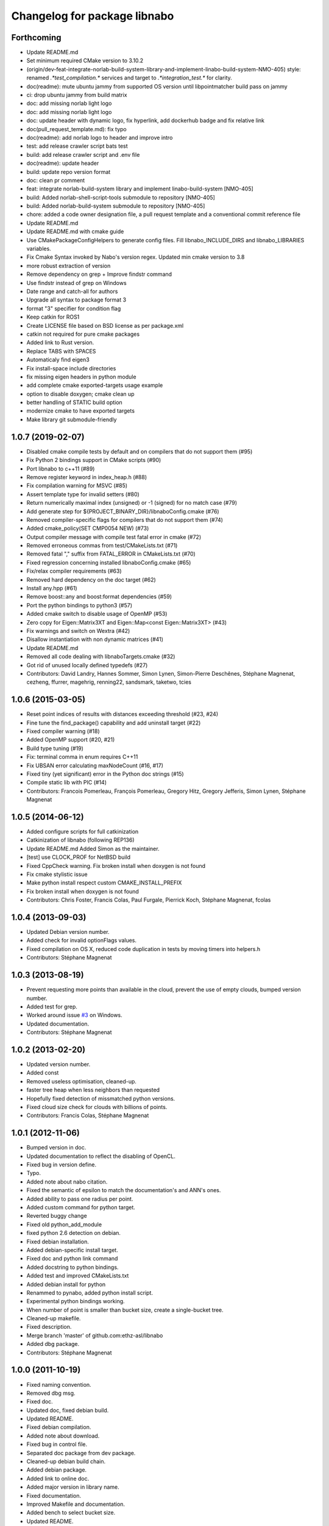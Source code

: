 ^^^^^^^^^^^^^^^^^^^^^^^^^^^^^
Changelog for package libnabo
^^^^^^^^^^^^^^^^^^^^^^^^^^^^^

Forthcoming
-----------

* Update README.md
* Set minimum required CMake version to 3.10.2
* (origin/dev-feat-integrate-norlab-build-system-library-and-implement-linabo-build-system-NMO-405) style: renamed `.*test_compilation.*` services and target to `.*integration_test.*` for clarity.
* doc(readme): mute ubuntu jammy from supported OS version until libpointmatcher build pass on jammy
* ci: drop ubuntu jammy from build matrix
* doc: add missing norlab light logo
* doc: add missing norlab light logo
* doc: update header with dynamic logo, fix hyperlink, add dockerhub badge and fix relative link
* doc(pull_request_template.md): fix typo
* doc(readme): add norlab logo to header and improve intro
* test: add release crawler script bats test
* build: add release crawler script and .env file
* doc(readme): update header
* build: update repo version format
* doc: clean pr comment
* feat: integrate norlab-build-system library and implement linabo-build-system [NMO-405]
* build: Added norlab-shell-script-tools submodule to repository [NMO-405]
* build: Added norlab-build-system submodule to repository [NMO-405]
* chore: added a code owner designation file, a pull request template and a conventional commit reference file
* Update README.md
* Update README.md with cmake guide
* Use CMakePackageConfigHelpers to generate config files. Fill libnabo_INCLUDE_DIRS and libnabo_LIBRARIES variables.
* Fix Cmake Syntax invoked by Nabo's version regex. Updated min cmake version to 3.8
* more robust extraction of version
* Remove dependency on grep + Improve findstr command
* Use findstr instead of grep on Windows
* Date range and catch-all for authors
* Upgrade all syntax to package format 3
* format "3" specifier for condition flag
* Keep catkin for ROS1
* Create LICENSE file based on BSD license as per package.xml
* catkin not required for pure cmake packages
* Added link to Rust version.
* Replace TABS with SPACES
* Automaticaly find eigen3
* Fix install-space include directories
* fix missing eigen headers in python module
* add complete cmake exported-targets usage example
* option to disable doxygen; cmake clean up
* better handling of STATIC build option
* modernize cmake to have exported targets
* Make library git submodule-friendly

1.0.7 (2019-02-07)
------------------
* Disabled cmake compile tests by default and on compilers that do not support them (#95)
* Fix Python 2 bindings support in CMake scripts (#90)
* Port libnabo to c++11 (#89)
* Remove register keyword in index_heap.h (#88)
* Fix compilation warning for MSVC (#85)
* Assert template type for invalid setters (#80)
* Return numerically maximal index (unsigned) or -1 (signed) for no match case (#79)
* Add generate step for ${PROJECT_BINARY_DIR}/libnaboConfig.cmake (#76)
* Removed compiler-specific flags for compilers that do not support them (#74)
* Added cmake_policy(SET CMP0054 NEW) (#73)
* Output compiler message with compile test fatal error in cmake (#72)
* Removed erroneous commas from test/CMakeLists.txt (#71)
* Removed fatal "," suffix from FATAL_ERROR in CMakeLists.txt (#70)
* Fixed regression concerning installed libnaboConfig.cmake (#65)
* Fix/relax compiler requirements (#63)
* Removed hard dependency on the doc target (#62)
* Install any.hpp (#61)
* Remove boost::any and boost:format dependencies (#59)
* Port the python bindings to python3 (#57)
* Added cmake switch to disable usage of OpenMP (#53)
* Zero copy for Eigen::Matrix3XT and Eigen::Map<const Eigen::Matrix3XT> (#43)
* Fix warnings and switch on Wextra (#42)
* Disallow instantiation with non dynamic matrices (#41)
* Update README.md
* Removed all code dealing with libnaboTargets.cmake (#32)
* Got rid of unused locally defined typedefs (#27)
* Contributors: David Landry, Hannes Sommer, Simon Lynen, Simon-Pierre Deschênes, Stéphane Magnenat, cezheng, ffurrer, magehrig, renning22, sandsmark, taketwo, tcies

1.0.6 (2015-03-05)
------------------
* Reset point indices of results with distances exceeding threshold (#23, #24)
* Fine tune the find_package() capability and add uninstall target (#22)
* Fixed compiler warning (#18)
* Added OpenMP support (#20, #21)
* Build type tuning (#19)
* Fix: terminal comma in enum requires C++11
* Fix UBSAN error calculating maxNodeCount (#16, #17)
* Fixed tiny (yet significant) error in the Python doc strings (#15)
* Compile static lib with PIC (#14)
* Contributors: Francois Pomerleau, François Pomerleau, Gregory Hitz, Gregory Jefferis, Simon Lynen, Stéphane Magnenat

1.0.5 (2014-06-12)
------------------
* Added configure scripts for full catkinization
* Catkinization of libnabo (following REP136)
* Update README.md
  Added Simon as the maintainer.
* [test] use CLOCK_PROF for NetBSD build
* Fixed CppCheck warning.
  Fix broken install when doxygen is not found
* Fix cmake stylistic issue
* Make python install respect custom CMAKE_INSTALL_PREFIX
* Fix broken install when doxygen is not found
* Contributors: Chris Foster, Francis Colas, Paul Furgale, Pierrick Koch, Stéphane Magnenat, fcolas

1.0.4 (2013-09-03)
------------------
* Updated Debian version number.
* Added check for invalid optionFlags values.
* Fixed compilation on OS X, reduced code duplication in tests by moving timers into helpers.h
* Contributors: Stéphane Magnenat

1.0.3 (2013-08-19)
------------------
* Prevent requesting more points than available in the cloud, prevent the use of empty clouds, bumped version number.
* Added test for grep.
* Worked around issue `#3 <https://github.com/ethz-asl/libnabo/issues/3>`_ on Windows.
* Updated documentation.
* Contributors: Stéphane Magnenat

1.0.2 (2013-02-20)
------------------
* Updated version number.
* Added const
* Removed useless optimisation, cleaned-up.
* faster tree heap when less neighbors than requested
* Hopefully fixed detection of missmatched python versions.
* Fixed cloud size check for clouds with billions of points.
* Contributors: Francis Colas, Stéphane Magnenat

1.0.1 (2012-11-06)
------------------
* Bumped version in doc.
* Updated documentation to reflect the disabling of OpenCL.
* Fixed bug in version define.
* Typo.
* Added note about nabo citation.
* Fixed the semantic of epsilon to match the documentation's and ANN's ones.
* Added ability to pass one radius per point.
* Added custom command for python target.
* Reverted buggy change
* Fixed old python_add_module
* fixed python 2.6 detection on debian.
* Fixed debian installation.
* Added debian-specific install target.
* Fixed doc and python link command
* Added docstring to python bindings.
* Added test and improved CMakeLists.txt
* Added debian install for python
* Renammed to pynabo, added python install script.
* Experimental python bindings working.
* When number of point is smaller than bucket size, create a single-bucket tree.
* Cleaned-up makefile.
* Fixed description.
* Merge branch 'master' of github.com:ethz-asl/libnabo
* Added dbg package.
* Contributors: Stéphane Magnenat

1.0.0 (2011-10-19)
------------------
* Fixed naming convention.
* Removed dbg msg.
* Fixed doc.
* Updated doc, fixed debian build.
* Updated README.
* Fixed debian compilation.
* Added note about download.
* Fixed bug in control file.
* Separated doc package from dev package.
* Cleaned-up debian build chain.
* Added debian package.
* Added link to online doc.
* Added major version in library name.
* Fixed documentation.
* Improved Makefile and documentation.
* Added bench to select bucket size.
* Updated README.
* Fixed doxygen warning.
* Minor changes.
* Been kind to Francis and in example compile in a build subdirectory.
* Minor fix
* Improved documentation.
* Search for Eigen in ROS diamondback by default.
* Updated (c) date.
* Added using directive for boost.
* Added win32 compatibility (thanks Alessio Placitelli)
* Fixed bug when dimension was not passed.
* Added const to knn search, bumped version number.
* Removed duplicated comment.
* Improved documentation.
* Added additional search parameters to specify bucketSize for CPU kd-trees.
* Optimized memory structure for CPU-basde kd-tree.
* Added buckets.
* Added radius search.
* Fixed test case when CL is disabled. Improved verbose output of configuration.
* Cleaned-up OpenGL API, marked it as unstable.
* Fixed compilation of OpenCL part. Added high-res timer for benches when available.
* Search for eigen (3) not explicitely eigen 2.
* Added Eigen3 compatibility.
* Result-file header now has the right number of columns.
* Added statistics infrastructure.
* Added caching to OpenCL
* Removed arbitrary constant before method.
* Added missing files.
* Added epsilon test.
* Added link to FLANN
* Fixed typo
* Fixed link
* Added virtual destructor to NNS interface to prevent memory leak in children.
* Fixed clang compilation.
* Fixed extraction of version
* Added new method for GPU-based kd tree.
* removed dependency on C++0x
* Updated to latest draft of C++0x
* Fixed compilation when OpenCL is not present
* Updated doc
* Merge branch 'master' of github.com:stephanemagnenat/libnabo
* Fixed implementation to fit new API.
* Changed API. Implementation broken.
* Fix compilation with undefined HAVE_OPENCL
* changes names of variables to avoid overlaying.
* Added multiple query per run.
* Fixed uninitialised memory.
* Fixed buffer handling for OpenCL, there seems to be still a bug with memory.
* Improved OpenCL infrastructure.
* Added back GPU
* OpenCL KDtree now working.
* Fixed adresse of node array.
* OpenCL kernel for NNS compiles.
* OpenCL glue now works to the point of reporting compilation errors in the source code.
* Written OpenCL kernel for knn search, glue is still needed.
* Added infrastructure for OpenCL support.
* Added flann comparison
* improved diff to ANN
* improved doc.
* Added documentation to source code
* Improved README.
* Added more complex example.
* Added license
* Improved README.
* Added example
* Restructured library.
* Improved readme.
* added initial readme.
* Use index instead of values for temporary vector to create nodes, results in a faster creation.
* libnabo now always faster than ANN.
* Cleaned-up bench infrastructure, now it is possible to do more than one time each bench.
* Added reentrant statistics, depends on C++0x.
* Added ref to points in dist function, equals perfs of ANN.
* Fixed KDTree.
* Added explicit bound version of KDTree, ANN style.
* Added unbalanced tree.
* ANN bench now has both search and pri-search
* Improved bench API.
* Added option for cell balancing.
* Prevent overflow in stats.
* Improved benchmarking.
* Added pt in leave option.
* Added stack-based KNN on our structure, same perf as priority_queue... still 2x worst than ANN, memory-bounded?
* Added API to match several points at once.
* Added bench, comparison with ANN
* Added large test.
* Improved tests
* Added unit tests.
* Fixe includes for Lucid's version of Eigen lib.
* use better dist
* fixed bug
* Restructured project.
* added missing files
* Refactored API.
* Improved performance of search in kdtree.
* Renamed lib, should help compilation with old cmakes.
* Fixed arbitrary dimensions.
* Added search in kdtree
* Contributors: Francois Pomerleau, Martin Voelkle, Stéphane Magnenat
